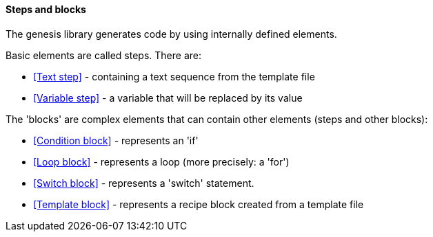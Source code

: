 ==== Steps and blocks

The genesis library generates code by using internally defined elements. 

Basic elements are called steps. There are: 

* <<Text step>> - containing a text sequence from the template file 
* <<Variable step>> - a variable that will be replaced by its value 

The 'blocks' are complex elements that can contain other elements (steps and other blocks): 

* <<Condition block>> - represents an 'if' 
* <<Loop block>> - represents a loop (more precisely: a 'for') 
* <<Switch block>> - represents a 'switch' statement. 
* <<Template block>> - represents a recipe block created from a template file 
